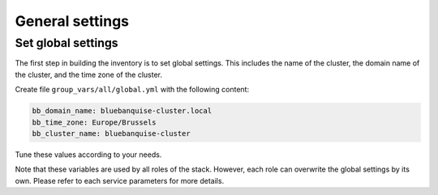 ================
General settings
================

Set global settings
-------------------

The first step in building the inventory is to set global settings.
This includes the name of the cluster, the domain name of the cluster, and the time zone of the cluster.

Create file ``group_vars/all/global.yml`` with the following content:

.. code-block:: yaml

  bb_domain_name: bluebanquise-cluster.local
  bb_time_zone: Europe/Brussels
  bb_cluster_name: bluebanquise-cluster

Tune these values according to your needs.

Note that these variables are used by all roles of the stack. However, each role can overwrite the global settings by its own.
Please refer to each service parameters for more details.
